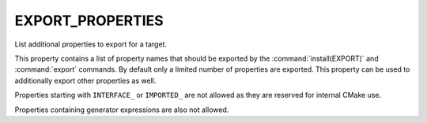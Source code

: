 EXPORT_PROPERTIES
-----------------

.. versionadded:: 3.12

List additional properties to export for a target.

This property contains a list of property names that should be exported by
the :command:`install(EXPORT)` and :command:`export` commands.  By default
only a limited number of properties are exported. This property can be used
to additionally export other properties as well.

Properties starting with ``INTERFACE_`` or ``IMPORTED_`` are not allowed as
they are reserved for internal CMake use.

Properties containing generator expressions are also not allowed.
